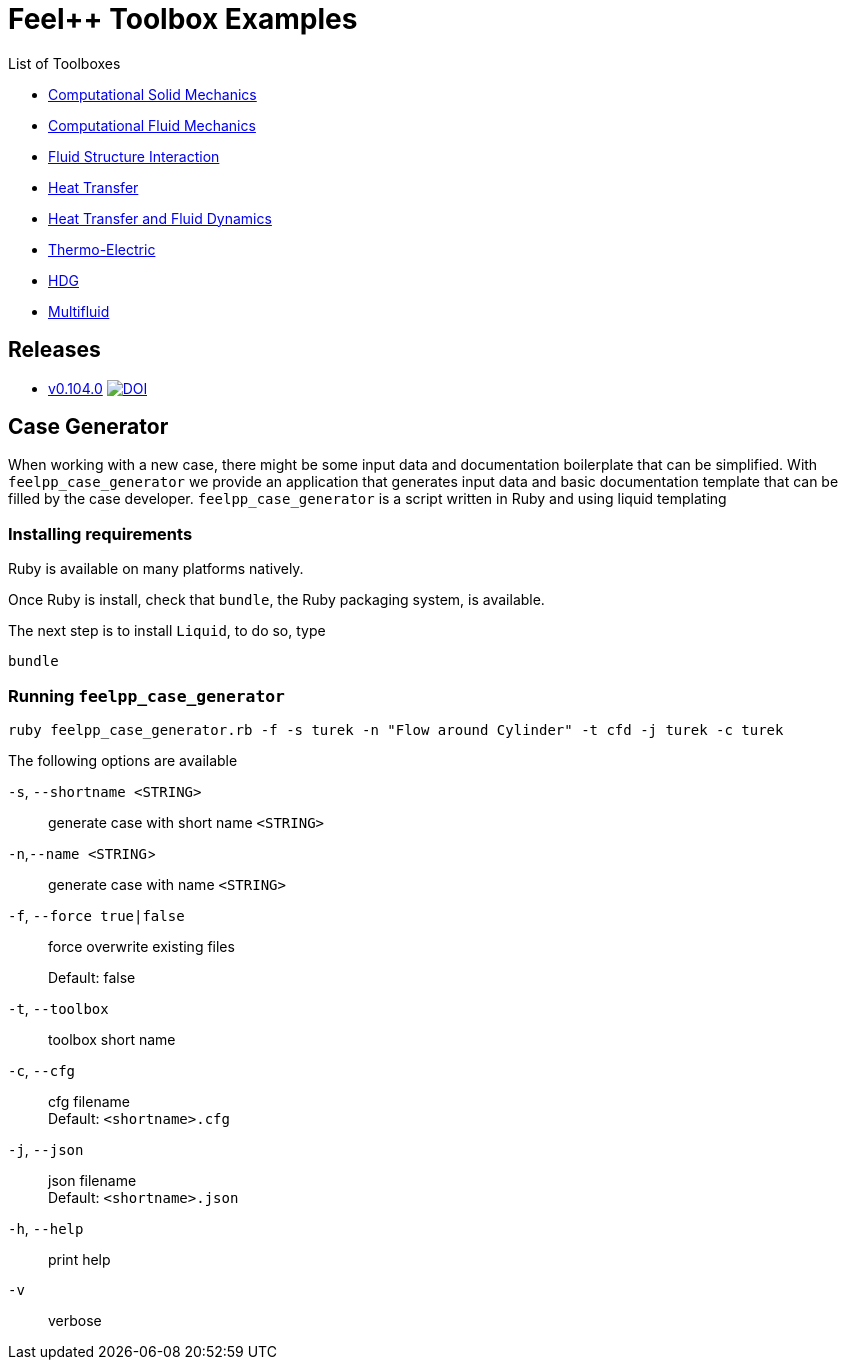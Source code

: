 = Feel++ Toolbox Examples
ifdef::env-github,env-browser[]
:outfilesuffix: .adoc
:imagesdir: https://media.githubusercontent.com/media/feelpp/toolbox/master/
endif::[]
:stem: latexmath

List of Toolboxes

* <<examples/modules/csm/pages/README#,Computational Solid Mechanics>>
* <<examples/modules/cfd/pages/README#,Computational Fluid Mechanics>>
* <<examples/modules/fsi/pages/README#,Fluid Structure Interaction>>
* <<examples/modules/heat/pages/README#,Heat Transfer>>
* <<examples/modules/heatfluid/pages/README#,Heat Transfer and Fluid Dynamics>>
* <<examples/modules/thermoelectric/pages/README#,Thermo-Electric>>
* <<examples/modules/hdg/pages/README#,HDG>>
* <<examples/modules/multifluid/pages/README#,Multifluid>>


== Releases

* link:https://github.com/feelpp/toolbox/releases/tag/v0.104.0[v0.104.0] image:https://zenodo.org/badge/117375435.svg["DOI",link="https://zenodo.org/badge/latestdoi/117375435"]


== Case Generator

When working with a new case, there might be some input data and documentation boilerplate that can be simplified.
With `feelpp_case_generator` we provide an application that generates input data and basic documentation template that can be filled by the case developer.
`feelpp_case_generator` is a script written in Ruby and using liquid templating

=== Installing requirements

Ruby is available on many platforms natively.

Once Ruby is install, check that `bundle`, the Ruby packaging system, is available.

The next step is to install `Liquid`, to do so, type
[source,sh]
----
bundle
----

=== Running `feelpp_case_generator`

[source,sh]
----
ruby feelpp_case_generator.rb -f -s turek -n "Flow around Cylinder" -t cfd -j turek -c turek
----

The following options are available

`-s`, `--shortname <STRING>`::
generate case with short name `<STRING>`

`-n`,`--name <STRING`>::
generate case with name `<STRING>`

`-f`, `--force true|false`::
force overwrite existing files
+
Default: false


`-t`, `--toolbox`::
toolbox short name


`-c`, `--cfg`::
cfg filename +
Default: `<shortname>.cfg`

`-j`, `--json`::
json filename +
Default: `<shortname>.json`

`-h`, `--help`::
print help

`-v`::
verbose




